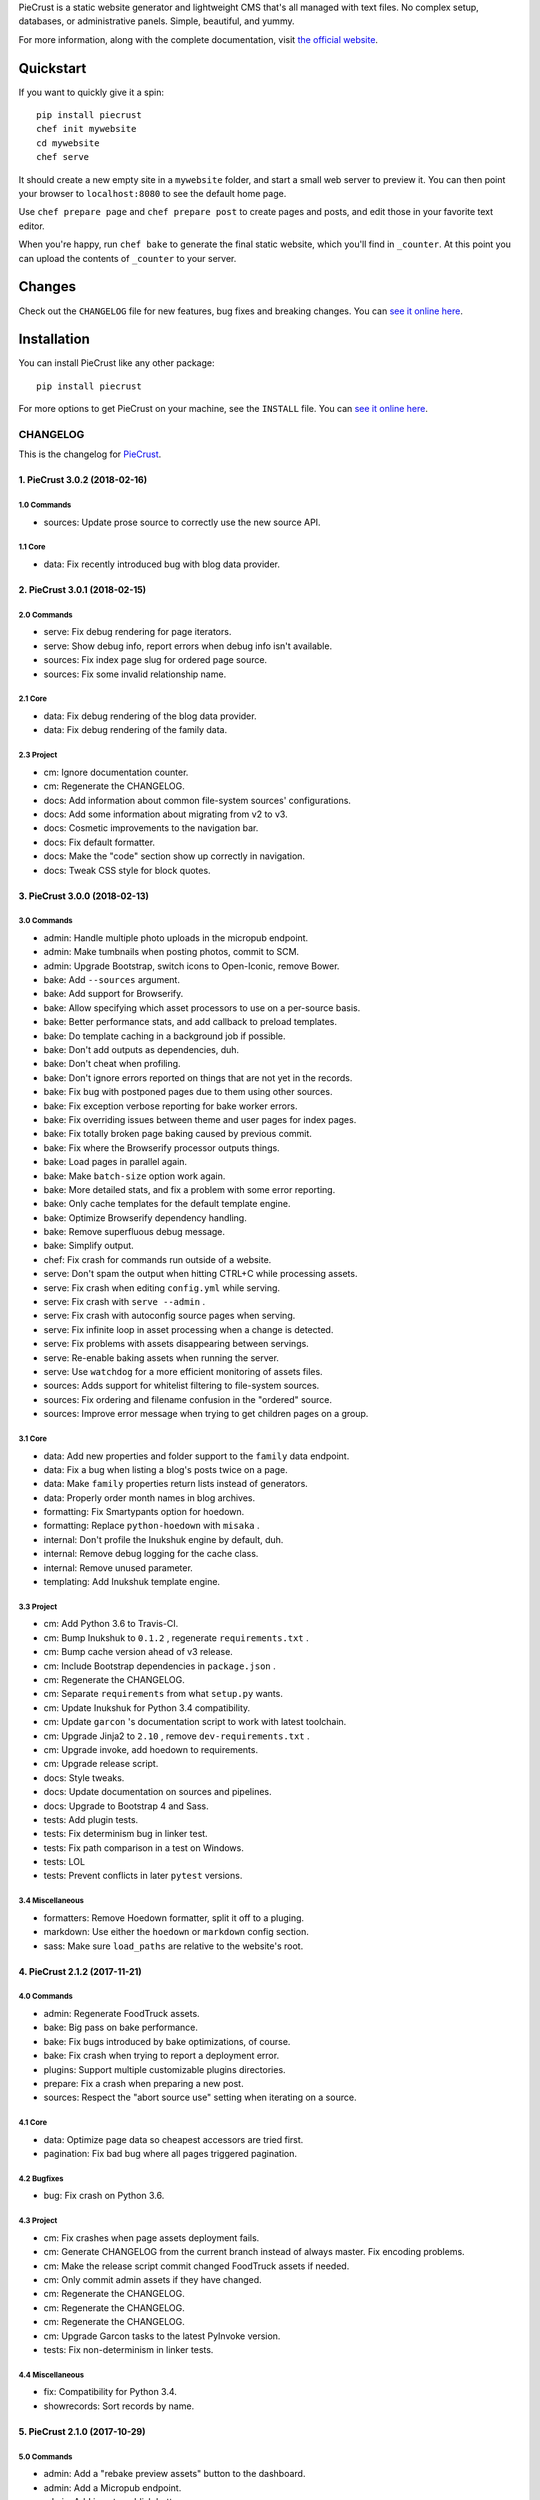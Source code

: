 
PieCrust is a static website generator and lightweight CMS that's all managed
with text files. No complex setup, databases, or administrative panels.
Simple, beautiful, and yummy.

For more information, along with the complete documentation, visit `the
official website`_.

.. _the official website: http://bolt80.com/piecrust/


|pypi-version| |pypi-downloads| |build-status|

.. |pypi-version| image:: https://img.shields.io/pypi/v/piecrust.svg
   :target: https://pypi.python.org/pypi/piecrust
   :alt: PyPI: the Python Package Index
.. |pypi-downloads| image:: https://img.shields.io/pypi/dm/piecrust.svg
   :target: https://pypi.python.org/pypi/piecrust
   :alt: PyPI: the Python Package Index
.. |build-status| image:: https://img.shields.io/travis/ludovicchabant/PieCrust2/master.svg
   :target: https://travis-ci.org/ludovicchabant/PieCrust2
   :alt: Travis CI: continuous integration status



Quickstart
==========

If you want to quickly give it a spin:

::

    pip install piecrust
    chef init mywebsite
    cd mywebsite
    chef serve

It should create a new empty site in a ``mywebsite`` folder, and start a small
web server to preview it. You can then point your browser to ``localhost:8080``
to see the default home page.

Use ``chef prepare page`` and ``chef prepare post`` to create pages and posts,
and edit those in your favorite text editor.

When you're happy, run ``chef bake`` to generate the final static website,
which you'll find in ``_counter``. At this point you can upload the contents of
``_counter`` to your server.


Changes
=======

Check out the ``CHANGELOG`` file for new features, bug fixes and breaking
changes. You can `see it online here <https://bitbucket.org/ludovicchabant/piecrust2/raw/default/CHANGELOG.rst>`__.


Installation
============

You can install PieCrust like any other package:

::

    pip install piecrust

For more options to get PieCrust on your machine, see the ``INSTALL`` file. You
can `see it online here <https://bitbucket.org/ludovicchabant/piecrust2/raw/default/INSTALL.rst>`__.




#########
CHANGELOG
#########

This is the changelog for PieCrust_.

.. _PieCrust: http://bolt80.com/piecrust/



==================================
1. PieCrust 3.0.2 (2018-02-16)
==================================


1.0 Commands
----------------------

* sources: Update prose source to correctly use the new source API.

1.1 Core
----------------------

* data: Fix recently introduced bug with blog data provider.

==================================
2. PieCrust 3.0.1 (2018-02-15)
==================================


2.0 Commands
----------------------

* serve: Fix debug rendering for page iterators.
* serve: Show debug info, report errors when debug info isn't available.
* sources: Fix index page slug for ordered page source.
* sources: Fix some invalid relationship name.

2.1 Core
----------------------

* data: Fix debug rendering of the blog data provider.
* data: Fix debug rendering of the family data.

2.3 Project
----------------------

* cm: Ignore documentation counter.
* cm: Regenerate the CHANGELOG.
* docs: Add information about common file-system sources' configurations.
* docs: Add some information about migrating from v2 to v3.
* docs: Cosmetic improvements to the navigation bar.
* docs: Fix default formatter.
* docs: Make the "code" section show up correctly in navigation.
* docs: Tweak CSS style for block quotes.

==================================
3. PieCrust 3.0.0 (2018-02-13)
==================================


3.0 Commands
----------------------

* admin: Handle multiple photo uploads in the micropub endpoint.
* admin: Make tumbnails when posting photos, commit to SCM.
* admin: Upgrade Bootstrap, switch icons to Open-Iconic, remove Bower.
* bake: Add ``--sources`` argument.
* bake: Add support for Browserify.
* bake: Allow specifying which asset processors to use on a per-source basis.
* bake: Better performance stats, and add callback to preload templates.
* bake: Do template caching in a background job if possible.
* bake: Don't add outputs as dependencies, duh.
* bake: Don't cheat when profiling.
* bake: Don't ignore errors reported on things that are not yet in the records.
* bake: Fix bug with postponed pages due to them using other sources.
* bake: Fix exception verbose reporting for bake worker errors.
* bake: Fix overriding issues between theme and user pages for index pages.
* bake: Fix totally broken page baking caused by previous commit.
* bake: Fix where the Browserify processor outputs things.
* bake: Load pages in parallel again.
* bake: Make ``batch-size`` option work again.
* bake: More detailed stats, and fix a problem with some error reporting.
* bake: Only cache templates for the default template engine.
* bake: Optimize Browserify dependency handling.
* bake: Remove superfluous debug message.
* bake: Simplify output.
* chef: Fix crash for commands run outside of a website.
* serve: Don't spam the output when hitting CTRL+C while processing assets.
* serve: Fix crash when editing ``config.yml`` while serving.
* serve: Fix crash with ``serve --admin`` .
* serve: Fix crash with autoconfig source pages when serving.
* serve: Fix infinite loop in asset processing when a change is detected.
* serve: Fix problems with assets disappearing between servings.
* serve: Re-enable baking assets when running the server.
* serve: Use ``watchdog`` for a more efficient monitoring of assets files.
* sources: Adds support for whitelist filtering to file-system sources.
* sources: Fix ordering and filename confusion in the "ordered" source.
* sources: Improve error message when trying to get children pages on a group.

3.1 Core
----------------------

* data: Add new properties and folder support to the ``family`` data endpoint.
* data: Fix a bug when listing a blog's posts twice on a page.
* data: Make ``family`` properties return lists instead of generators.
* data: Properly order month names in blog archives.
* formatting: Fix Smartypants option for hoedown.
* formatting: Replace ``python-hoedown`` with ``misaka`` .
* internal: Don't profile the Inukshuk engine by default, duh.
* internal: Remove debug logging for the cache class.
* internal: Remove unused parameter.
* templating: Add Inukshuk template engine.

3.3 Project
----------------------

* cm: Add Python 3.6 to Travis-CI.
* cm: Bump Inukshuk to ``0.1.2`` , regenerate ``requirements.txt`` .
* cm: Bump cache version ahead of v3 release.
* cm: Include Bootstrap dependencies in ``package.json`` .
* cm: Regenerate the CHANGELOG.
* cm: Separate ``requirements`` from what ``setup.py`` wants.
* cm: Update Inukshuk for Python 3.4 compatibility.
* cm: Update ``garcon`` 's documentation script to work with latest toolchain.
* cm: Upgrade Jinja2 to ``2.10`` , remove ``dev-requirements.txt`` .
* cm: Upgrade invoke, add hoedown to requirements.
* cm: Upgrade release script.
* docs: Style tweaks.
* docs: Update documentation on sources and pipelines.
* docs: Upgrade to Bootstrap 4 and Sass.
* tests: Add plugin tests.
* tests: Fix determinism bug in linker test.
* tests: Fix path comparison in a test on Windows.
* tests: LOL
* tests: Prevent conflicts in later ``pytest`` versions.

3.4 Miscellaneous
----------------------

* formatters: Remove Hoedown formatter, split it off to a pluging.
* markdown: Use either the ``hoedown`` or ``markdown`` config section.
* sass: Make sure ``load_paths`` are relative to the website's root.

==================================
4. PieCrust 2.1.2 (2017-11-21)
==================================


4.0 Commands
----------------------

* admin: Regenerate FoodTruck assets.
* bake: Big pass on bake performance.
* bake: Fix bugs introduced by bake optimizations, of course.
* bake: Fix crash when trying to report a deployment error.
* plugins: Support multiple customizable plugins directories.
* prepare: Fix a crash when preparing a new post.
* sources: Respect the "abort source use" setting when iterating on a source.

4.1 Core
----------------------

* data: Optimize page data so cheapest accessors are tried first.
* pagination: Fix bad bug where all pages triggered pagination.

4.2 Bugfixes
----------------------

* bug: Fix crash on Python 3.6.

4.3 Project
----------------------

* cm: Fix crashes when page assets deployment fails.
* cm: Generate CHANGELOG from the current branch instead of always master. Fix encoding problems.
* cm: Make the release script commit changed FoodTruck assets if needed.
* cm: Only commit admin assets if they have changed.
* cm: Regenerate the CHANGELOG.
* cm: Regenerate the CHANGELOG.
* cm: Regenerate the CHANGELOG.
* cm: Upgrade Garcon tasks to the latest PyInvoke version.
* tests: Fix non-determinism in linker tests.

4.4 Miscellaneous
----------------------

* fix: Compatibility for Python 3.4.
* showrecords: Sort records by name.

==================================
5. PieCrust 2.1.0 (2017-10-29)
==================================


5.0 Commands
----------------------

* admin: Add a "rebake preview assets" button to the dashboard.
* admin: Add a Micropub endpoint.
* admin: Add icon to publish button.
* admin: Add proper link to touch icon.
* admin: Add touch icons.
* admin: Better micropub request handling.
* admin: Fix bug on the publish view.
* admin: Fix more URL prefix issues, improve publishing.
* admin: Fix old API calls and bugs when creating new pages.
* admin: Fix old API calls and bugs when editing pages.
* admin: Fix some UI spacing on the publishing page.
* admin: Fix the site preview by editing the WSGI environment.
* admin: Get the admin panel working again.
* admin: Improve support for Micropub.
* admin: Lots of fixes for running the admin panel in a WSGI server.
* admin: Make the admin panel work under a non-rooted URL.
* admin: Micropub improvements.
* admin: Move 404 debugging into a separate function.
* admin: Read an optional Flask-app configuration file.
* admin: Remove site switcher UI.
* admin: Show flashed messages on edit and publish pages.
* admin: Show more info from the publishing process.
* admin: The link to the panel's dashboard works when we are not at the root.
* admin: Use URL routes for static assets.
* admin: When there's no post title, make a title from the first few words.
* bake: Add ability to specify pipelines to exclude during the bake.
* bake: Add performance timers for pipeline jobs.
* bake: Correctly setup unbaked entries for taxonomy pages.
* bake: Don't create bake jobs for overriden pages.
* bake: Fix typo in one of the performance timers.
* bake: Keep track of which pages were aborted for using other pages.
* bake: Rename "pass" to "step" and make the page pipeline use different steps.
* bake: Support the ``draft`` setting.
* bake: Use the basic Python queue again.
* chef: Allow multiple config variants to be applied.
* chef: Optimize startup time a little bit.
* chef: Optimize startup time.
* plugins: Add support for "ad-hoc" local plugins.
* plugins: Fix a crash bug when the plugins directory doesn't exist.
* plugins: The command works on an empty site too.
* prepare: Fix old API calls.
* prepare: Make drafts by default.
* publish: Add more options for logging, better feedback when it fails.
* publish: Fix publishers API and add a simple "copy" publisher.
* publish: Fix shell publisher crash, log ``stderr`` too.
* serve: Add ``--admin`` option to run the administration panel.
* serve: Add mime type for mp4 video.
* serve: Admin dashboard improvements.
* serve: Disable Werkzeug's debugger PIN.
* serve: Don't start the admin panel SSE until the window is ready.
* serve: Fix asset processing loop.
* serve: Fix crash when displaying empty dictionaries in the debug info.
* serve: Fix error admin panel error message page.
* serve: Fix post editing when the post has assets.
* serve: Fix previewing articles from the administration panel.
* serve: Fix the notifications when publishing a site from the admin panel.
* serve: Optionally run the admin panel with the server.
* serve: Re-bake admin panel's static files.
* showrecord: Don't show empty records when filtering.
* showrecord: Don't show records that don't match the given filters.
* showrecord: Don't show the records if we just want to see a manifest.
* showrecord: Fix bug when filtering output paths.
* showrecord: Prevent a crash.
* sources: Add ``findContentFromPath`` API.
* sources: Change argument name in default source's ``createContent`` .
* sources: Changes in related contents management.
* sources: File-system sources accept all ``open`` arguments.
* sources: Give better exception messages when a class is missing a method.
* sources: Posts source accepts more arguments for creating a post.
* themes: Allow keeping local overrides when copying a theme locally.

5.1 Core
----------------------

* config: Better generate route function names to prevent collisions.
* config: Properly pass the merge mode to the ``merge_dicts`` function.
* data: Add access to route metadata in the templating data.
* data: Delay loading page configuration and datetimes.
* data: Don't add route functions or data providers that happen to be null.
* data: Improve pagination filters code, add ``defined`` and ``not_empty`` .
* data: Make the ``Assetor`` more into a ``dict`` than a ``list`` .
* data: Optimize page data creation.
* debug: Raise Jinja template exceptions the same way in both render passes.
* formatting: Remove segment parts, you can use template tags instead.
* internal: Check that the ``Assetor`` has an asset URL format to work with.
* internal: Clean up baker code.
* internal: Fix caching issues with config variants.
* internal: Give better exception messages when splitting URIs.
* internal: Include the number of fixup callback in the cache key.
* internal: Make ``createContent`` use a dictionary-like object.
* internal: Make the page serializer thread daemon.
* internal: PEP8
* internal: PEP8
* internal: Remove unnecessary timer, add timer for lazy data building.
* internal: Remove unused file.
* internal: Sources can cache their pages in addition to their items.
* internal: The processing loop for the server is now using the baker.
* internal: Use pickle for caching things on disk.
* internal: Worker pool improvements
* pagination: Prevent a possible crash when paginating things without a current page.
* routing: Properly order routes by pass when matching them to the request.
* templating: Template engines can now load extensions directly from plugins.

5.3 Project
----------------------

* cm: Regenerate the CHANGELOG.
* cm: Update Werkzeug.
* tests: Big push to get the tests to pass again.
* tests: First pass on making unit tests work again.

5.4 Miscellaneous
----------------------

* assets: Fix bug in assetor.
* cache: Bump the cache version.
* clean: PEP8.
* clean: Remove unused code.
* core: Continue PieCrust3 refactor, simplify pages.
* core: Keep refactoring, this time to prepare for generator sources.
* core: Start of the big refactor for PieCrust 3.0.
* fix: Don't crash during some iterative builds.
* jinja: Remove Twig compatibility, add timer, improve code.
* jinja: Use the extensions performance timer.
* optimize: Don't load Jinja unless we need to.
* optimize: Only load some 3rd party packages when needed.
* page: Default to an empty title instead of 'Untitled Page'.
* pep8: Fix indenting.
* pep8: Fix indenting.
* refactor: Fix a few more pieces of code using the old APIs.
* refactor: Fix some issues with record/cache entry collisions, add counters.
* refactor: Fix some last instance of using the old API.
* refactor: Fixing some issues with baking assets.
* refactor: Get the page assets to work again in the server.
* refactor: Get the processing loop in the server functional again.
* refactor: Get the taxonomy support back to a functional state.
* refactor: Improve pagination and iterators to work with other sources.
* refactor: Make the blog archives functional again.
* refactor: Make the data providers and blog archives source functional.
* refactor: Make the linker work again.
* server: Fix crash when serving temp files like CSS maps.
* wsgi: Add admin panel to WSGI helpers.

==================================
6. PieCrust 2.0.0 (2017-02-19)
==================================


6.0 Commands
----------------------

* admin: Add ability to upload page assets.
* admin: Add quick links in sidebar to create new posts/pages.
* admin: Bigger text for the site summary.
* admin: Don't have the static folder for the app collide with the blueprint's.
* admin: Fix crash when running ``admin run`` outside of a website.
* bake: Don’t swallow generic errors during baking
* bake: Show bake stats in descending order of time.
* showrecord: Add ``show-manifest`` argument.

6.1 Core
----------------------

* config: Cleanup config loading code. Add support for a ``local.yml`` config.
* data: Allow page generators to have an associated data provider
* internal: Don't check for a page repository, there's always one.
* internal: Import things in the builtin plugin only when needed.
* internal: Keep things out of the ``PieCrust`` class, and other clean-ups.
* internal: Make ``posts`` sources cache their list of pages.
* internal: PEP8 fixup for admin panel code.
* rendering: Separate performance timers for renering segments and layouts.
* templating: Put the routing functions in the data, not the template engine.

6.2 Bugfixes
----------------------

* bug: Fix crashes for commands run outside of a website.

6.3 Project
----------------------

* cm: Add setup.cfg file for flake8.
* cm: Allow generating documentation from inside the virtualenv.
* cm: Fix MANIFEST file for packaging.
* cm: Fix ``gulpfile`` for FoodTruck.
* cm: Regenerate the CHANGELOG.
* docs: Add missing quote in example
* docs: Add space before link
* docs: Correct typos
* docs: Fix line-end / new-line issues
* docs: Invalid yaml in example
* docs: Repair some broken links
* tests: Fix for time comparisons.

6.4 Miscellaneous
----------------------

* Allow PageSource to provide a custom assetor
* Allow an individual page to override pretty_urls in it config
* Allow page source to post-process page config at the end of page loading
* Assetor is now responsible for copying assets, to allow customization
* Don’t swallow generic errors during baking
* Fixed call to Assetor.copyAssets
* Land assets in the correct directory for pages with no pretty_urls override
* Refactored Assetor into Assetor and AssetorBase
* Removed pointless page argument from copyAssets
* Renamed buildPageAssetor to buildAssetor
* Use assetor provided by page source when paginating
* assets: Fix crash when a page doesn't have assets.

==================================
7. PieCrust 2.0.0rc2 (2016-09-07)
==================================


7.0 Commands
----------------------

* admin: Correctly flush loggers before exiting.
* admin: Don't crash when the site isn't in a source control repository.
* admin: Fix API changes, don't crash the dashboard on non-binary WIP files.
* admin: Fix crash when running the ``admin`` command.
* admin: Fix various crashes caused by incorrect Blueprint setup.
* admin: Fixes for the Git support.
* admin: Make the whole FoodTruck site into a blueprint.
* bake: Add the list of deleted files to the bake/processing records.
* bake: Fix how slugified taxonomy terms are handled.
* bake: Print slightly better debug information.
* chef: Don't crash when running ``chef`` outside of a website.
* chef: Make all the commands descriptions fit in one line.
* plugins: Abort the command if there's no site.
* plugins: Don't crash when running the ``chef plugins`` command outside a site.
* prepare: Add ablity to run an editor program after creating the page file.
* prepare: Use the same convention as other commands with sub-commands.
* publish: Add SFTP publisher.
* publish: Add support for ``--preview`` for the SFTP publisher.
* publish: Fix crash.
* publish: Fix stupid typo.
* publish: Make publisher more powerful and better exposed on the command line.
* showrecord: Fix some crashes and incorrect information.
* themes: No parameters shoudl make the help text show up.

7.1 Core
----------------------

* config: Fix how we parse the root URL to allow for absolute and user URLs.
* data: Fix debug information for the blog data provider.
* internal: Add missing timer scope.
* internal: Add missing timer scope.
* internal: Don't strip the trailing slash when we get the root URL exactly.
* internal: Move admin panel code into the piecrust package.
* routing: Add some backwards compatibility support for parameter types.
* routing: Don't mistakenly raise errors about incorrect variadic parameters.
* routing: Simplify how route functions are declared and handled.
* routing: Simplify how routes are defined.

7.2 Bugfixes
----------------------

* bug: Fix possible crash with overlapping pages.

7.3 Project
----------------------

* cm: Add a "Bugfixes" section to the CHANGELOG and order things alphabetically.
* cm: Declare PieCrust as a Python 3 only package.
* cm: Regenerate the CHANGELOG.
* docs: Add documentation about the SFTP publisher.
* docs: Fix outdated routing in the configuration file.
* docs: Tutorial chapter about adding pages.
* docs: Update documentation on routing.
* tests: Add more ``showconfig`` tests.
* tests: Add tests for publishers.
* tests: Fix crash when reporting 404 errors during server tests.
* tests: Fix some CLI tests.
* tests: Make it possible to run FoodTruck tests.
* tests: Try and finally fix the time-based tests.

==================================
8. PieCrust 2.0.0rc1 (2016-06-09)
==================================


8.0 Commands
----------------------

* admin: Add support for Git source-control.
* admin: Add support for ``.well-known`` folder.
* admin: Fix OS-specific new line problems when editing pages.
* admin: Fix crash when previewing a website.
* admin: Fix crash when running FoodTruck as a standalone web app.
* admin: Run the asset pipeline before showing the admin panel.
* admin: Show a more classic blog post listing in FoodTruck.
* admin: run an asset processing loop in the background.
* bake: Add blog archives generator.
* bake: Add stat about aborted jobs
* bake: Add the timestamp of the page to each record entry.
* bake: Change ``show-timers`` to ``show-stats`` , add stats.
* bake: Don't clean the ``baker`` cache on a force bake.
* bake: Fix a crash when a rendering error occurs.
* bake: Fix some bugs with taxonomy combinations.
* bake: Fix some crashes with new blog archive/taxonomy for incremental bakes.
* bake: Re-enable faster serialization between processes.
* bake: Replace hard-coded taxonomy support with "generator" system.
* bake: Show more stats.
* bake: Some more optimizations.
* bake: Use standard pickle and queue for now to fix some small issues.
* bake: Use threads to read/write from/to the main arbitrator process.
* chef: Fix ``--debug-only`` argument.
* init: Use a better config template when creating websites.
* purge: Delete the whole cache directory, not just the current sub-cache.
* routes: Show the route template function.
* serve: Fix some crashes introduced by recent refactor.
* serve: Fix some problems with trailing slashes.
* showrecord: Don't print the record when you just want the stats.
* themes: Add support for a ``--theme`` argument to ``chef`` .
* themes: Add support for loading from a library of themes.
* themes: Expand ``~`` paths, fix error message.
* themes: Simplify ``themes`` command.

8.1 Core
----------------------

* data: Make the blog provider give usable data to the year archive routes.
* data: Support both objects and dictionaries in ``MergedMapping`` .
* debug: Pass the exceptions untouched when debugging.
* debug: Show more stuff pertaining to data providers in the debug window.
* formatting: Add a ``hoedown`` formatter.
* formatting: Don't import ``hoedown`` until we need it.
* internal: Bump cache version.
* internal: Don't run regexes for the 99% case of pages with no segments.
* internal: Fix a bug with registering taxonomy terms that are not strings.
* internal: Fix compatibility with older Python 3.x.
* internal: Fix incorrect check for cache times.
* internal: Fix some bugs with the ``fastpickle`` module.
* internal: Get rid of the whole "sub cache" business.
* internal: Improve how theme configuration is validated and merged.
* internal: More work/fixes on how default/theme/user configs are merged.
* internal: Move some basic FoodTruck SCM code to the base.
* internal: Prevent crash because of missing logger.
* internal: Refactor config loading some more.
* internal: Remove exception logging that shouldn't happen. Better message.
* internal: Remove threading stuff we don't need anymore.
* internal: Remove unused code.
* internal: Remove unused import.
* internal: Remove unused piece of code.
* internal: Update the cache version to force re-gen the configuration settings.
* render: Change how we store render passes info.
* rendering: Use ``fastpickle`` serialization before JSON.
* routing: Cleanup URL routing and improve page matching.
* routing: Correctly call the underlying route template function from a merged one.
* routing: Fix problems with route functions.
* templating: Make blog archives generator expose more templating data.
* templating: Make the 'categories' taxonomy use a 'pccaturl' function again.
* templating: Use HTTPS URLs for a couple things.

8.2 Bugfixes
----------------------

* bug: Also look for format changes when determining if a page needs parsing.

8.3 Project
----------------------

* cm: Add AppVeyor support.
* cm: Add generation of Mardown changelog suitable for the online documentation.
* cm: Add generation of online changelog to the release task.
* cm: Also test Python 3.5 with Travis.
* cm: Don't always generation the version when running ``setuptools`` .
* cm: Don't raise an exception when no version file exists.
* cm: Fix ``setup.py`` script.
* cm: Fix a packaging bug, update package metadata.
* cm: Ignore ``py.test`` cache.
* cm: Ignore bdist output directory.
* cm: Improve documentation generation script.
* cm: It's fun to send typos to Travis-CI.
* cm: Make Travis-CI test packaging.
* cm: Regenerate the CHANGELOG.
* docs: Add changelog page.
* docs: Add information on more global ``chef`` options.
* docs: Use HTTPS version of Google Fonts.
* docs: Use new config variants format.
* docs: Very basic theme documentation.
* docs: Write about generators and data providers, update all related topics.
* tests: Add ability to run tests with a theme site.
* tests: Add another app config test.
* tests: Add more tests for merged mappings.
* tests: Add some tests for blog archives and multi-blog features.
* tests: Fix logic for making time-based tests not fail randomly.
* tests: Improve failure reporting.
* tests: the ``PageBaker`` now needs to be shutdown.

8.4 Miscellaneous
----------------------

* Fix 404 broken link
* jinja: Add ``md5`` filter.

==================================
9. PieCrust 2.0.0b5 (2016-02-16)
==================================


9.0 Commands
----------------------

* admin: Don't require ``bcrypt`` for running FoodTruck with ``chef`` .
* admin: Remove settings view.

9.1 Core
----------------------

* internal: Remove SyntaxWarning from MacOS wrappers.

9.3 Project
----------------------

* cm: Exclude the correct directories from vim-gutentags.
* cm: Fix CHANGELOG newlines on Windows.
* cm: Fix categorization of CHANGELOG entries for new commands.
* cm: Fixes and tweaks to the documentation generation task.
* cm: Get a new version of pytest-cov to avoid a random multiprocessing bug.
* cm: Ignore more things for pytest.
* cm: Move all scripts into a ``garcon`` package with ``invoke`` support.
* cm: Regenerate the CHANGELOG.
* cm: Regenerate the CHANGELOG.
* cm: Tweaks to the release script.
* cm: Update node module versions.
* cm: Update npm modules and bower packages before making a release.
* cm: Update the node modules before building the documentation.

==================================
10. PieCrust 2.0.0b4 (2016-02-09)
==================================


10.0 Commands
----------------------

* admin: Ability to configure SCM stuff per site.
* admin: Add "FoodTruck" admin panel from the side experiment project.
* admin: Add summary of page in source listing.
* admin: Better UI for publishing websites.
* admin: Better error reporting, general clean-up.
* admin: Better production config for FoodTruck, provide proper first site.
* admin: Change the default admin server port to 8090, add ``--port`` option.
* admin: Configuration changes.
* admin: Dashboard UI cleaning, re-use utility function for page summaries.
* admin: Fix "Publish started" message showing up multiple times.
* admin: Fix constructor for Mercurial SCM.
* admin: Fix crashes when creating a new page.
* admin: Fix creating pages.
* admin: Fix responsive layout.
* admin: Improve publish logs showing as alerts in the admin panel.
* admin: Make sure we have a valid default site to start with.
* admin: Make the publish UI handle new kinds of target configurations.
* admin: Make the sidebar togglable for smaller screens.
* admin: New ``admin`` command to manage FoodTruck-related things.
* admin: Prompt the user for a commit message when committing a page.
* admin: Set the ``DEBUG`` flag before the app runs so we can read it during setup.
* admin: Show the install page if no secret key is available.
* admin: Use ``HGPLAIN`` for the Mercurial VCS provider.
* admin: Use the app directory, not the cwd, in case of ``--root`` .
* bake: Add a flag to know which record entries got collapsed from last run.
* bake: Add new performance timers.
* bake: Add option to bake assets for FoodTruck. This is likely temporary.
* bake: Add support for a "known" page setting that excludes it from the bake.
* bake: Don't re-setup logging for workers unless we're sure we need it.
* bake: Set the flags, don't combine.
* chef: Add ``--debug-only`` option to only show debug logging for a given logger.
* chef: Add ``--pid-file`` option.
* chef: Fix the ``--config-set`` option.
* publish: Add option to change the source for the ``rsync`` publisher.
* publish: Add publish command.
* publish: Add the ``rsync`` publisher.
* publish: Change the ``shell`` config setting name for the command to run.
* publish: Make the ``shell`` log update faster by flushing the pipe.
* publish: Polish/refactor the publishing workflows.
* routes: Add better support for taxonomy slugification.
* serve: Don't crash when looking at the debug info in a stand-alone window.
* serve: Extract some of the server's functionality into WSGI middlewares.
* serve: Fix corner cases where the pipeline doesn't run correctly.
* serve: Fix error reporting when the background pipeline fails.
* serve: Fix timing information in the debug window.
* serve: Improve debug information in the preview server.
* serve: Improve reloading and shutdown of the preview server.
* serve: Make it possible to preview pages with a custom root URL.
* serve: Refactor the server to make pieces usable by the debugging middleware.
* serve: Rewrite of the Server-Sent Event code for build notifications.
* serve: Werkzeug docs say you need to pass a flag with ``wrap_file`` .
* showconfig: Don't crash when the whole config should be shown.
* sources: Add code to support "interactive" metadata acquisition.
* sources: Add method to get a page factory from a path.

10.1 Core
----------------------

* cli: Add ``--no-color`` option.
* cli: More proper argument parsing for the main/root arguments.
* data: Fix a crash bug when no parent page is set on an iterator.
* debug: Don't show parentheses on redirected properties.
* debug: Fix a crash when rendering debug info for some pages.
* debug: Fix debug window CSS.
* debug: Fix how the linker shows children/siblings/etc. in the debug window.
* internal: Refactor the app configuration class.
* internal: Rename ``raw_content`` to ``segments`` since it's what it is.
* internal: Some fixes to the new app configuration.

10.2 Bugfixes
----------------------

* bug: Correctly handle root URLs with special characters.
* bug: Fix a crash when some errors occur during page rendering.

10.3 Project
----------------------

* cm: Add requirements for FoodTruck.
* cm: Add script to generate documentation.
* cm: Add some pretty little icons in the README.
* cm: CHANGELOG generator can handle future versions.
* cm: Fix Gulp config.
* cm: Ignore more stuff for CtrlP or Gutentags.
* cm: Merge the 2 foodtruck folders, cleanup.
* cm: Put Bower/Gulp/etc. stuff all at the root.
* docs: Add documentation about FoodTruck.
* docs: Add documentation about the ``publish`` command.
* docs: Add raw files for FoodTruck screenshots.
* docs: Add reference entry about the ``site/slugify_mode`` setting.
* docs: Fix broken link.
* docs: Make FoodTruck screenshots the proper size.
* docs: Remove LessCSS dependencies in the tutorial, fix typos.
* tests: Add unicode tests for case-sensitive file-systems.
* tests: Fix (hopefully) time-sensitive tests.
* tests: Fix another broken test.
* tests: Fix broken test.
* tests: Fix broken unit test.
* tests: Print more information when a bake test fails to find an output file.

==================================
11. PieCrust 2.0.0b3 (2015-08-01)
==================================


11.0 Commands
----------------------

* import: Add some debug logging.
* import: Correctly convert unicode characters in site configuration.
* import: Fix the PieCrust 1 importer.

11.1 Core
----------------------

* internal: Fix a severe bug with the file-system wrappers on OSX.
* templating: Make more date functions accept 'now' as an input.

11.3 Project
----------------------

* cm: Add a Gutentags config file for ``ctags`` generation.
* cm: Changelog generator script.
* cm: Ignore Rope cache.
* cm: Update changelog.
* tests: Check accented characters work in configurations.

==================================
12. PieCrust 2.0.0b2 (2015-07-29)
==================================


12.0 Commands
----------------------

* prepare: More help about scaffolding.

12.2 Bugfixes
----------------------

* bug: Fix crash running ``chef help scaffolding`` outside of a website.

==================================
13. PieCrust 2.0.0b1 (2015-07-29)
==================================


13.0 Commands
----------------------

* bake: Add a processor to generate a Pygments style CSS file.
* bake: Fix logging configuration for multi-processing on Windows.
* bake: Fix random crash with the Sass processor.
* bake: Set the worker ID in the configuration. It's useful.
* prepare: Fix the RSS template.
* serve: Don't show the same error message twice.
* serve: Fix a crash when matching taxonomy URLs with incorrect URLs.
* serve: Improve Jinja rendering error reporting.
* serve: Improve error reporting when pages are not found.
* serve: Say what page a rendering error happened in.
* serve: Try to serve taxonomy pages after all normal pages have failed.
* themes: Add a ``link`` sub-command to install a theme via a symbolic link.
* themes: Add config paths to the cache key.
* themes: Don't fixup template directories, it's actually better as-is.
* themes: Fix crash when invoking command with no sub-command.
* themes: Improve CLI, add ``deactivate`` command.
* themes: Proper template path fixup for the theme configuration.

13.1 Core
----------------------

* config: Make sure ``site/auto_formats`` has at least ``html`` .
* formatting: Add support for Markdown extension configs.
* internal: Correctly split sub URIs. Add unit tests.
* internal: Fix some edge-cases for splitting sub-URIs.
* internal: Fix timing info.
* internal: Improve handling of taxonomy term slugification.
* internal: Return ``None`` instead of raising an exception when finding pages.
* templating: Add ``now`` global to Jinja, improve date error message.
* templating: Make Jinja support arbitrary extension, show warning for old stuff.
* templating: ``highlight_css`` can be passed the name of a Pygments style.

13.2 Bugfixes
----------------------

* bug: Fix a crash with the ``ordered`` page source when sorting pages.
* bug: Fix file-system wrappers for non-Mac systems.
* bug: Forgot to add a new file like a big n00b.
* bug: Of course I broke something. Some exceptions need to pass through Jinja.

13.3 Project
----------------------

* cm: Add ``unidecode`` to requirements.
* cm: Error in ``.hgignore`` . Weird.
* cm: Fix benchmark website generation on Windows.
* cm: Ignore ``.egg-info`` stuff.
* cm: Re-fix Mac file-system wrappers.
* docs: Add some API documentation.
* docs: Add some syntax highlighting to tutorial pages.
* docs: Always use Pygments styles. Use the new CSS generation processor.
* docs: Configure fenced code blocks in Markdown with Pygments highlighting.
* docs: Make code prettier :)
* docs: Make the "deploying" page consistent with "publishing".
* docs: More generic information about baking and publishing.
* docs: No need to specify the layout here.
* docs: Start a proper "code/API" section.
* docs: Use fenced code block syntax.
* tests: Fix ``find`` tests on Windows.
* tests: Fix processing test after adding ``PygmentsStyleProcessor`` .
* tests: Fix processing tests on Windows.
* tests: Fix the Mustache tests on Windows.
* tests: Help the Yaml loader figure out the encoding on Windows.
* tests: Normalize test paths using the correct method.

13.4 Miscellaneous
----------------------

* bake/serve: Improve support for unicode, add slugification options.
* cosmetic: Remove debug print here too.
* cosmetic: Remove debug printing.
* jinja: Support ``.j2`` file extensions.
* less: Fix issues with the map file on Windows.
* sass: Overwrite the old map file with the new one always.

==================================
14. PieCrust 2.0.0a13 (2015-07-14)
==================================


14.0 Commands
----------------------

* bake: Fix a bug with copying assets when ``pretty_urls`` are disabled.

14.2 Bugfixes
----------------------

* bug: Correctly setup the environment/app for bake workers.
* bug: Fix copying of page assets during the bake.

==================================
15. PieCrust 2.0.0a12 (2015-07-14)
==================================


15.0 Commands
----------------------

* bake: Abort "render first" jobs if we start using other pages.
* bake: Add CLI argument to specify job batch size.
* bake: Commonize worker pool code between html and asset baking.
* bake: Correctly use the ``num_worers`` setting.
* bake: Don't pass the previous record entries to the workers.
* bake: Enable multiprocess baking.
* bake: Improve bake record information.
* bake: Improve performance timers reports.
* bake: Make pipeline processing multi-process.
* bake: Optimize the bake by not using custom classes for passing info.
* bake: Pass the config variants and values from the CLI to the baker.
* bake: Pass the sub-cache directory to the bake workers.
* bake: Tweaks to the ``sitemap`` processor. Add tests.
* bake: Use batched jobs in the worker pool.
* serve: Fix bug with creating routing metadata from the URL.
* serve: Fix crash on start.
* serve: Use Werkzeug's HTTP exceptions correctly.

15.1 Core
----------------------

* debug: Add support for more attributes for the debug info.
* debug: Better debug info output for iterators, providers, and linkers.
* debug: Fix serving of resources now that the module moved to a sub-folder.
* debug: Log error when an exception gets raised during debug info building.
* internal: Add a ``fastpickle`` module to help with multiprocess serialization.
* internal: Add support for fake pickling of date/time structures.
* internal: Add utility function for incrementing performance timers.
* internal: Allow re-registering performance timers.
* internal: Create full route metadata in one place.
* internal: Fix caches being orphaned from their directory.
* internal: Floats are also allowed in configurations, duh.
* internal: Handle data serialization more under the hood.
* internal: Just use the plain old standard function.
* internal: Move ``MemCache`` to the ``cache`` module, remove threading locks.
* internal: Optimize page data building.
* internal: Optimize page segments rendering.
* internal: Register performance timers for plugin components.
* internal: Remove unnecessary code.
* internal: Remove unnecessary import.
* linker: Add ability to return the parent and ancestors of a page.
* performance: Add profiling to the asset pipeline workers.
* performance: Compute default layout extensions only once.
* performance: Only use Jinja2 for rendering text if necessary.
* performance: Quick and dirty profiling support for bake workers.
* performance: Refactor how data is managed to reduce copying.
* performance: Use the fast YAML loader if available.
* render: Lazily import Textile package.
* rendering: Truly skip formatters that are not enabled.
* reporting: Better error messages for incorrect property access on data.
* reporting: Print errors that occured during pipeline processing.
* templating: Add modification time of the page to the template data.
* templating: Fix Pystache template engine.
* templating: Let Jinja2 cache the parsed template for page contents.
* templating: Workaround for a bug with Pystache.

15.2 Bugfixes
----------------------

* bug: Fix CLI crash caused by configuration variants.
* bug: Fix a crash when errors occur while processing an asset.
* bug: Fix infinite loop in Jinja2 rendering.
* bug: Fix routing bug introduced by 21e26ed867b6.

15.3 Project
----------------------

* cm: Add script to generate benchmark websites.
* cm: Fix wrong directory for utilities.
* cm: Move build directory to util to avoid conflicts with pip.
* cm: Use Travis CI's new infrastructure.
* docs: Add the ``--pre`` flag to ``pip install`` while PieCrust is in beta.
* tests: Add pipeline processing tests.
* tests: Fix Jinja2 test.
* tests: Fix crash in processing tests.

15.4 Miscellaneous
----------------------

* Fixed 'bootom' to 'bottom'
* markdown: Cache the formatter once.

==================================
16. PieCrust 2.0.0a11 (2015-05-18)
==================================


16.0 Commands
----------------------

* bake: Return all errors from a bake record entry when asked for it.
* serve: Fix bug where ``?!debug`` doesn't get appending correctly.
* serve: Remove development assert.

16.1 Core
----------------------

* data: Fix regression bug with accessing page metadata that doesn't exist.
* linker: Fix error when trying to list non-existing children.
* linker: Fix linker returning the wrong value for ``is_dir`` in some situations.
* pagination: Fix regression bug with previous/next posts.

16.3 Project
----------------------

* tests: Add support for testing the Chef server.
* tests: Also mock ``open`` in Jinja to be able to use templates in bake tests.
* tests: Fail bake tests with a proper error message when bake fails.
* tests: More accurate marker position for diff'ing strings.
* tests: Move all bakes/cli/servings tests files to have a YAML extension.

16.4 Miscellaneous
----------------------

* jinja: Look for ``html`` extension first instead of last.

==================================
17. PieCrust 2.0.0a10 (2015-05-15)
==================================


17.3 Project
----------------------

* setup: Add ``requirements.txt`` to ``MANIFEST.in`` so it can be used by the setup.

==================================
18. PieCrust 2.0.0a9 (2015-05-11)
==================================


18.0 Commands
----------------------

* serve: Add a WSGI utility module for easily getting a default app.
* serve: Add a generic WSGI app factory.
* serve: Add ability to suppress the debug info window programmatically.
* serve: Compatibility with ``mod_wsgi`` .
* serve: Split the server code in a couple modules inside a ``serving`` package.

18.1 Core
----------------------

* data: Fix problems with using non-existing metadata on a linked page.
* internal: Make it possible to pass ``argv`` to the main Chef function.
* routing: Fix bugs with matching URLs with correct route but missing metadata.

18.3 Project
----------------------

* docs: Add documentation for deploying as a dynamic CMS.
* docs: Add lame bit of documentation on publishing your website.
* setup: Keep the requirements in sync between ``setuptools`` and ``pip`` .
* tests: Add a Chef test for the ``find`` command.
* tests: Add support for "Chef tests", which are direct CLI tests.
* tests: Fix serving unit-tests.

==================================
19. PieCrust 2.0.0a8 (2015-05-03)
==================================


19.0 Commands
----------------------

* bake: Fix crash when handling bake errors.
* serve: Giant refactor to change how we handle data when serving pages.
* serve: Refactoring and fixes to be able to serve taxonomy pages.
* sources: Default source lists pages in order.
* sources: Fix how the ``autoconfig`` source iterates over its structure.
* theme: Fix link to PieCrust documentation.

19.1 Core
----------------------

* caching: Use separate caches for config variants and other contexts.
* config: Add method to deep-copy a config and validate its contents.
* internal: Return the first route for a source if no metadata match is needed.
* linker: Don't put linker stuff in the config.

19.3 Project
----------------------

* tests: Changes to output report and hack for comparing outputs.

19.4 Miscellaneous
----------------------

* Update ``requirements.txt`` .
* Update development ``requirements.txt`` , add code coverage tools.

==================================
20. PieCrust 2.0.0a7 (2015-04-20)
==================================


20.0 Commands
----------------------

* bake: Improve render context and bake record, fix incremental bake bugs.
* bake: Several bug taxonomy-related fixes for incorrect incremental bakes.
* bake: Use a rotating bake record.
* chef: Add a ``--config-set`` option to set ad-hoc site configuration settings.
* chef: Fix pre-parsing.
* find: Don't change the pattern when there's none.
* import: Use the proper baker setting in the Jekyll importer.
* serve: Don't access the current render pass info after rendering is done.
* serve: Fix crash on URI parsing.
* showrecord: Add ability to filter on the output path.

20.1 Core
----------------------

* config: Add ``default_page_layout`` and ``default_post_layout`` settings.
* data: Also expose XML date formatting as ``xmldate`` in Jinja.
* internal: Fix stupid routing bug.
* internal: Remove unused code.
* internal: Template functions could potentially be called outside of a render.
* internal: Try handling URLs in a consistent way.
* internal: Use hashes for cache paths.
* pagination: Make pagination use routes to generate proper URLs.

20.3 Project
----------------------

* build: Put dev-only lib requirements into a ``dev-requirements.txt`` file.
* docs: Add "active page" style for the navigation menu.
* docs: Add documentation for importing content from other engines.
* docs: Add new site configuration settings to the reference documentation.
* tests: Add ``os.rename`` to the mocked functions.
* tests: Add more utility functions to the mock file-system.
* tests: Fix test.
* tests: Improve bake tests output, add support for partial output checks.
* tests: Raise an exception instead of crashing rudely.
* tests: Remove debug output.
* tests: Support for YAML-based baking tests. Convert old code-based ones.

20.4 Miscellaneous
----------------------

* cleancss: Fix stupid bug.

==================================
21. PieCrust 2.0.0a6 (2015-03-30)
==================================


21.0 Commands
----------------------

* bake: Better error handling for site baking.
* bake: Better error handling for the processing pipeline.
* bake: Change arguments to selectively bake to make them symmetrical.
* bake: Changes in how assets directories are configured.
* bake: Don't include the site root when building output paths.
* bake: Don't store internal config values in the bake record.
* bake: Fix processing record bugs and error logging for external processes.
* bake: Remove ``--portable`` option until it's (maybe) implemented.
* import: Add an XML-based Wordpress importer.
* import: Make the Wordpress importer extendable, rename it to ``wordpressxml`` .
* import: Put importer metadata on the class, and allow return values.
* import: Show help if no sub-command was specified.
* import: Upgrade more settings for the PieCrust 1 importer.
* import: Wordpress importer puts drafts in a ``draft`` folder. Ignore other statuses.
* plugins: Change how plugins are loaded. Add a ``plugins`` command.
* plugins: First pass for a working plugin loader functionality.
* plugins: Fix crash for sites that don't specify a ``site/plugins`` setting.
* plugins: Remove unused API endpoints.
* prepare: Add user-defined scaffolding templates.
* serve: Add server sent events for showing pipeline errors in the debug window.
* serve: Correctly pass on the HTTP status code when an error occurs.
* serve: Correctly show timing info even when not in debug mode.
* serve: Don't crash when a post URL doesn't match our expectations.
* serve: Don't expose the debug info right away when running with ``--debug`` .
* serve: Don't have 2 processing loops running when using ``--use-reloader`` .
* serve: Fix a bug where empty route metadata is not the same as invalid route.
* serve: Fix exiting the server with ``CTRL+C`` when the SSE response is running.
* serve: Keep the ``?!debug`` when generating URLs if it is enabled.
* serve: Make the server find assets generated by external tools.
* serve: Print nested exception messages in the dev server.
* serve: Run the asset pipeline asynchronously.
* serve: Use Etags and 304 responses for assets.
* showrecord: Also show the pipeline record.
* showrecord: Show relative paths.
* showrecord: Show the overall status (success/failed) of the bake.
* sources: Fix a bug where the ``posts`` source wasn't correctly parsing URLs.
* sources: Generate proper slugs in the ``autoconfig`` and ``ordered`` sources.
* sources: Make sure page sources have some basic config info they need.
* sources: Pass any current mode to ``_populateMetadata`` when finding pages.
* sources: Refactor ``autoconfig`` source, add ``OrderedPageSource`` .
* sources: The ordered source returns names without prefixes in ``listPath`` .
* sources: Use ``posts_*`` and ``items_*`` settings more appropriately.
* theme: Fix the default theme's templates after changes in Jinja's wrapper.
* theme: Updated "quickstart" text shown for new websites.
* themes: Add the ``chef themes`` command

21.1 Core
----------------------

* config: Assign correct data endpoint for blogs to be v1-compatible.
* config: Make YAML consider ``omap`` structures as normal maps.
* config: Make sure ``site/plugins`` is transformed into a list.
* data: Add a top level wrapper for ``Linker`` .
* data: Add ability for ``IPaginationSource`` s to specify how to get settings.
* data: Better error message for old date formats, add ``emaildate`` filter.
* data: Correctly build pagination filters when we know items are pages.
* data: Don't nest filters in the paginator -- nest clauses instead.
* data: Fix incorrect next/previous page URLs in pagination data.
* data: Fix typos and stupid errors.
* data: Improve the Linker and RecursiveLinker features. Add tests.
* data: Make the ``Linekr`` use the new ``getSettingAccessor`` API.
* data: Only expose the ``family`` linker.
* data: Temporary hack for asset URLs.
* data: ``Linker`` refactor.
* internal: A bit of input validation for source APIs.
* internal: Add ability to get a default value if a config value doesn't exist.
* internal: Add support for "wildcard" loader in ``LazyPageConfigData`` .
* internal: Add utility function to get a page from a source.
* internal: Be more forgiving about building ``Taxonomy`` objects. Add ``setting_name`` .
* internal: Bump the processing record version.
* internal: Code reorganization to put less stuff in ``sources.base`` .
* internal: Fix bug with the default source when listing ``/`` path.
* internal: Make the simple page source use ``slug`` everywhere.
* internal: Re-use the cached resource directory.
* internal: Remove mentions of plugins directories and sources.
* internal: Remove the (unused) ``new_only`` flag for pipeline processing.
* internal: Removing some dependency of filters and iterators on pages.
* pagination: Add support for ``site/default_pagination_source`` .
* render: Add support for a Mustache template engine.
* render: Don't always use a ``.html`` extension for layouts.
* render: When a template engine can't be found, show the correct name in the error.
* routing: Better generate URLs according to the site configuration.

21.3 Project
----------------------

* build: Add ``pystache`` to ``requirements.txt`` .
* docs: A whole bunch of drafts for content model and reference pages.
* docs: Add a page explaining how PieCrust works at a high level.
* docs: Add documentation on making a plugin.
* docs: Add documentation on the asset pipeline.
* docs: Add embryo of a documentation website.
* docs: Add information about the asset pipeline.
* docs: Add some general information on ``chef`` .
* docs: Add the ability to use Pygments highlighting.
* docs: Add website configuration page.
* docs: Change docs' templates after changes in Jinja's wrapper.
* docs: Documentation for iterators and filtering.
* docs: Documentation on website structure.
* docs: Fix URLs to the docs source.
* docs: Fix link, add another link.
* docs: Fix missing link.
* docs: Last part of the tutorial.
* docs: More on creating websites.
* docs: More tutorial text.
* docs: Pagination and assets' documentation.
* docs: Properly escape examples with Jinja markup.
* docs: Quick support info page.
* docs: Still adding more pages.
* docs: Still more documentation.
* docs: Tutorial part 1.
* docs: Tutorial part 2.
* docs: Tweak CSS for boxed text.
* docs: Website configuration reference.
* tests: Add a blog data provider test.
* tests: Add help functions to get and render a simple page.
* tests: Add tests for Jinja template engine.
* tests: Add utility function to create multiple mock pages in one go.
* tests: Bad me, the tests were broken. Now they're fixed.
* tests: Fix linker tests.
* tests: Fix tests for base sources.
* tests: Fixes for running on Windows.
* tests: Patch ``os.path.exists`` and improve patching for ``open`` .
* tests: Remove debug output.

21.4 Miscellaneous
----------------------

* Add bower configuration file.
* Merge code changes.
* Merge docs.
* Temporary root URL for publishing.
* Use the site root for docs assets.
* bake/serve: Fix how taxonomy index pages are setup and rendered.
* bake/serve: Make previewed and baked URLs consistent.
* builtin: Remove ``plugins`` command, it's not ready yet.
* cleancss: Add option to specify an output extension, like ``.min.css`` .
* cosmetic: Fix PEP8 spacing.
* cosmetic: Fix some PEP8 issues.
* cosmetic: Fix some PEP8 issues.
* cosmetic: PEP8 compliance.
* dataprovider: Use the setting name for a taxonomy to match page config values.
* jinja: Add a global function to render Pygments' CSS styles.
* jinja: Fix Twig compatibility for block trimming.
* jinja: Provide a more "standard" Jinja configuration by default.
* less: Generate a proper, available URL for the LESS CSS map file.
* logging: If an error doesn't have a message, print its type.
* markdown: Let the user specify extensions in one line.
* oops: Remove debug print.
* processing: Add Compass and Sass processors.
* processing: Add ``concat`` , ``uglifyjs`` and ``cleancss`` processors.
* processing: Add ability to specify processors per mount.
* processing: Add more information to the pipeline record.
* processing: Don't fail if an asset we want to remove has already been removed.
* processing: More powerful syntax to specify pipeline processors.
* processing: Use the correct full path for mounts.
* sitemap: Fix broken API call.
* sitemap: Fixed typo bug.

==================================
22. PieCrust 2.0.0a5 (2015-01-03)
==================================


22.0 Commands
----------------------

* bake: Don't crash stupidly when there was no previous version.
* chef: Work around a bug in MacOSX where the default locale doesn't work.
* find: Fix the ``find`` command, add more options.
* paths: properly format lists of paths.
* prepare: Show a more friendly user message when no arguments are given.
* routes: Actually match metadata when finding routes, fix problems with paths.
* routes: Show regex patterns for routes.
* routes: When matching URIs, return metadata directly instead of the match object.
* serve: Add option to use the debugger without ``--debug`` .
* serve: Always force render the page being previewed.
* sources: Add ``chef sources`` command to list page sources.
* sources: Add an ``IListableSource`` interface for sources that can be listed.
* sources: Make the ``SimplePageSource`` more extensible, fix bugs in ``prose`` source.

22.1 Core
----------------------

* linker: Actually implement the ``Linker`` class, and use it in the page data.

22.3 Project
----------------------

* build: Add Travis-CI config file.
* setup: Make version generation compatible with PEP440.
* tests: Add unit tests for routing classes.
* tests: Fix serving test.

22.4 Miscellaneous
----------------------

* Ability to output debug logging to ``stdout`` when running unit-tests.
* Add Textile formatter.
* Add ``--log-debug`` option.
* Add ``autoconfig`` page source.
* Add ``compressinja`` to install/env requirements.
* Add ``ctrlpignore`` file.
* Add ``help`` function, cleanup argument handling.
* Add ``import`` command, Jekyll importer.
* Add ``sitemap`` processor.
* Add a ``BakeScheduler`` to handle build dependencies. Add unit-tests.
* Add ability for the processing pipeline to only process new assets.
* Add packaging and related files.
* Add support for KeyboardInterrupt in bake process.
* Add support for Markdown extensions.
* Add the ``paginate`` filter to Jinja, activate ``auto_reload`` .
* Added requirements file for ``pip`` .
* Added unit tests (using ``py.test`` ) for ``Configuration`` .
* Allow adding to the default content model instead of replacing it.
* Always use version generated by ``setup.py`` . Better version generation.
* Apparently Jinja doesn't understand ``None`` the way I thought.
* Better ``prepare`` command, with templates and help topics.
* Better combine user sources/routes with the default ones.
* Better date creation for blog post scaffolding.
* Better date/time handling for pages:
* Better error management and removal support in baking/processing.
* Better error reporting and cache validation.
* Better handling of Jinja configuration.
* Better support for times in YAML interop.
* Cache rendered segments to disk.
* Changes to ``help`` command and extendable commands:
* Changes to the asset processing pipeline:
* Check we don't give null values to the processing pipeline.
* Copy page assets to bake output, use correct slashes when serving assets.
* Correctly match skip patterns.
* Correctly set the ``debug`` flag on the app.
* Correctly set the current page on a pagination slicer.
* Cosmetic fix.
* Define page slugs properly, avoid recursions with debug data.
* Display page tags with default theme.
* Don't colour debug output.
* Don't complain about missing ``pages`` or ``posts`` directories by default.
* Don't fail if trying to clean up a file that has already been deleted.
* Don't look at theme sources in ``chef prepare`` .
* Don't look for tests inside the ``build`` directory.
* Don't recursively clean the cache.
* Don't stupidly crash in the RequireJS processor.
* Don't try to get the name of a source that doesn't have one.
* Don't use Werkzeug's reloader in non-debug mode unless we ask for it.
* Don't use file-system caching for rendered segments yet.
* Error out if ``date`` filter is used with PHP date formats.
* Exit with the proper code.
* First draft of the ``prose`` page source.
* Fix ``setuptools`` install.
* Fix a bug with page references in cases of failure. Add unit tests.
* Fix a bug with the posts source incorrectly escaping regex characters.
* Fix a crash when checking for timestamps on template files.
* Fix cache validation issue with rendered segments, limit disk access.
* Fix error reporting and counting of lines.
* Fix for pages listing pages from other sources.
* Fix generation of system messages.
* Fix how the ``Paginator`` gets the numer of items per page.
* Fix how we pass the out directory to the baking modules.
* Fix outdate information and bug in default theme's main page.
* Fix post sources datetimes by adding missing metadata when in "find" mode.
* Fix problems with asset URLs.
* Fix running ``chef`` outside of a website. Slightly better error reporting.
* Fix search for root folder. Must have been drunk when I wrote this originally.
* Fix some bugs with iterators, add some unit tests.
* Fix some indentation and line lengths.
* Fix stupid bug in default source, add some unit tests.
* Fix stupid bug.
* Fix stupid debug logging bug.
* Fix unit tests.
* Fixed a bug with the ``shallow`` source. Add unit tests.
* Fixed outdate information in error messages' footer.
* Fixes for Windows, make ``findPagePath`` return a ref path.
* Fixes to the ``cache`` Jinja tag.
* Forgot this wasn't C++.
* Get the un-paginated URL of a page early and pass that around.
* Gigantic change to basically make PieCrust 2 vaguely functional.
* Give the proper URL to ``Paginator`` in the ``paginate`` filter.
* Handle the case where the debug server needs to serve an asset created after it was started.
* I don't care what the YAML spec says, ordered maps are the only sane way.
* Ignore ``setuptools`` build directory.
* Ignore messages' counter.
* Improvements and fixes to incremental baking.
* Improvements to incremental baking and cache invalidating.
* In-place upgrade for PieCrust 1 sites.
* Initial commit.
* Jinja templating now has ``spaceless`` , ``|keys`` and ``|values`` .
* Make a nice error message when a layout hasn't been found.
* Make configuration class more like ``dict`` , add support for merging ``dicts`` .
* Make sure ``.html`` is part of auto-formats.
* Make template directories properly absolute.
* Make the ``Assetor`` iterate over paths.
* Match routes completely, not partially.
* Mock ``os.path.isfile`` , and fix a few other test utilities.
* More PieCrust 3 fixes, and a couple of miscellaneous bug fixes.
* More Python 3 fixes, modularization, and new unit tests.
* More installation information in the README file.
* More options for the ``showrecord`` command.
* More robust Markdown configuration handling.
* More unit tests for output bake paths.
* More unit tests, fix a bug with the skip patterns.
* Moved all installation instructions to a new ``INSTALL`` file.
* New site layout support.
* Oops.
* Optimize server for files that already exist.
* Pass date information to routing when building URLs.
* PieCrust 1 import: clean empty directories and convert some config values.
* Prepare the server to support background asset pipelines.
* Print the help by default when running ``chef`` with no command.
* Processors can match on other things than just the extension.
* Proper debug logging.
* Properly add the config time to a page's datetime.
* Properly escape HTML characters in the debug info, add more options.
* Properly override pages between realms.
* Properly use, or not, the debugging when using the chef server.
* Propertly create ``OrderedDict`` s when loading YAML.
* Property clean all caches when force baking, except the ``app`` cache.
* PyYAML supports sexagesimal notation, so handle that for page times.
* Quick fix for making the server correctly update referenced pages.
* Re-arranged modules to reduce dependencies to builtin stuff.
* Re-enable proper caching of rendered segments in server.
* Remove unneeded trace.
* Setup the server better.
* Simple importer for PieCrust 1 websites.
* Simplify ``AutoConfigSource`` by inheriting from ``SimplePageSource`` .
* Slightly better exception throwing in the processing pipeline.
* Slightly more robust dependency handling for the LESS processor.
* Split baking code in smaller files.
* Support for installing from Git.
* Switch the PieCrust server to debug mode with ``?!debug`` in the URL.
* The LESS compiler must be launched in a shell on Windows.
* The ``date`` filter now supports passing ``"now"`` as in Twig.
* Unused import.
* Update system messages.
* Update the ``requirements`` file.
* Upgrade system messages to the new folder structure.
* Upgrade to Python 3.
* Use ``SafeLoader`` instead of ``BaseLoader`` for Yaml parsing.
* Use cache paths that are easier to debug than hashes.
* Use ordered dictionaries to preserve priorities between auto-formats.
* Use properly formatted date components for the blog sources.
* Use the ``OrderedDict`` correctly when fresh-loading the app config.
* Use the item name for the ``prepare`` command.
* Use the same defaults as in PieCrust 1.
* Various fixes for the default page source:
* When possible, try and batch-load pages so we only lock once.
* cosmetic: pep8 compliance.


